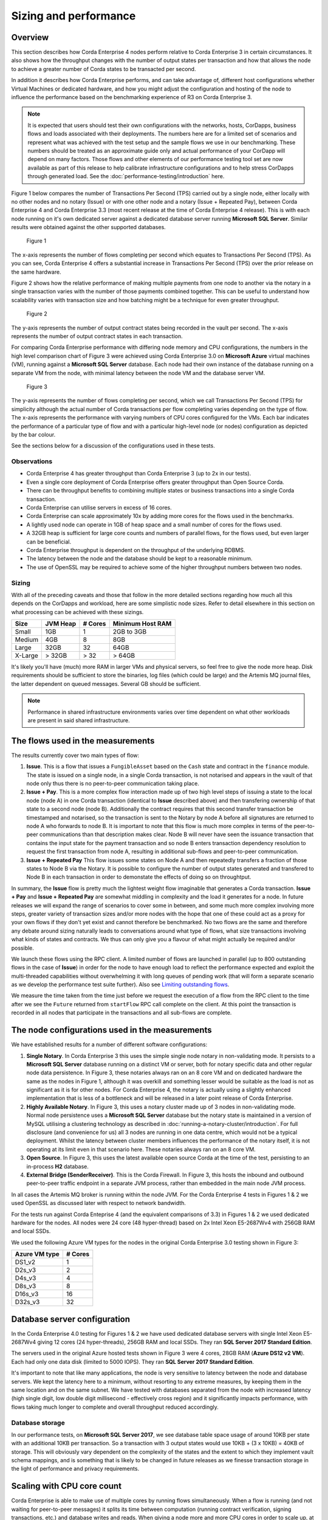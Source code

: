 Sizing and performance
======================

Overview
--------

This section describes how Corda Enterprise 4 nodes perform relative to Corda Enterprise 3 in certain circumstances.  It also shows how the
throughput changes with the number of output states per transaction and how that allows the node to achieve a greater number of Corda states
to be transacted per second.

In addition it describes how Corda Enterprise performs, and can take advantage of, different host configurations whether Virtual Machines or dedicated
hardware, and how you might adjust the configuration and hosting of the node to influence the performance based on the benchmarking experience of R3
on Corda Enterprise 3.

.. note:: It is expected that users should test their own configurations with the networks, hosts, CorDapps, business flows
          and loads associated with their deployments.  The numbers here are for a limited set of scenarios and represent what
          was achieved with the test setup and the sample flows we use in our benchmarking.  These numbers should be treated
          as an approximate guide only and actual performance of your CorDapp will depend on many factors.  Those flows
          and other elements of our performance testing tool set are now available as part of this release to help calibrate
          infrastructure configurations and to help stress CorDapps through generated load. See the :doc:`performance-testing/introduction` here.

Figure 1 below compares the number of Transactions Per Second (TPS) carried out by a single node, either locally with no other nodes and no notary
(Issue) or with one other node and a notary (Issue + Repeated Pay), between Corda Enterprise 4 and Corda Enterprise 3.3 (most recent release at
the time of Corda Enterprise 4 release).  This is with each node running on it's own dedicated server against a dedicated database server
running **Microsoft SQL Server**.  Similar results were obtained against the other supported databases.

.. figure:: resources/performance/ce4-comparison-chart.png

   Figure 1

The x-axis represents the number of flows completing per second which equates to Transactions Per Second (TPS).
As you can see, Corda Enterprise 4 offers a substantial increase in Transactions Per Second (TPS) over the prior release on the same hardware.

Figure 2 shows how the relative performance of making multiple payments from one node to another via the notary in a single transaction
varies with the number of those payments combined together.  This can be useful to understand how scalability varies with transaction size and how batching might
be a technique for even greater throughput.

.. figure:: resources/performance/states-per-second.png

   Figure 2

The y-axis represents the number of output contract states being recorded in the vault per second.  The x-axis represents the number of output
contract states in each transaction.

For comparing Corda Enterprise performance with differing node memory and CPU configurations, the numbers in the high level comparison chart
of Figure 3 were achieved using Corda Enterprise 3.0 on **Microsoft Azure** virtual machines (VM), running against a
**Microsoft SQL Server** database.  Each node had their own instance of the database running on a separate VM from the node,
with minimal latency between the node VM and the database server VM.

.. figure:: resources/performance/comparison-chart.png

   Figure 3

The y-axis represents the number of flows completing per second, which we call Transactions Per Second (TPS) for simplicity although the actual number of
Corda transactions per flow completing varies depending on the type of flow.   The x-axis represents the performance with varying numbers
of CPU cores configured for the VMs.  Each bar indicates the performance of a particular type of flow and with a particular high-level node (or nodes)
configuration as depicted by the bar colour.

See the sections below for a discussion of the configurations used in these tests.

Observations
~~~~~~~~~~~~

* Corda Enterprise 4 has greater throughput than Corda Enterprise 3 (up to 2x in our tests).
* Even a single core deployment of Corda Enterprise offers greater throughput than Open Source Corda.
* There can be throughput benefits to combining multiple states or business transactions into a single Corda transaction.
* Corda Enterprise can utilise servers in excess of 16 cores.
* Corda Enterprise can scale approximately 10x by adding more cores for the flows used in the benchmarks.
* A lightly used node can operate in 1GB of heap space and a small number of cores for the flows used.
* A 32GB heap is sufficient for large core counts and numbers of parallel flows, for the flows used, but even larger can be beneficial.
* Corda Enterprise throughput is dependent on the throughput of the underlying RDBMS.
* The latency between the node and the database should be kept to a reasonable minimum.
* The use of OpenSSL may be required to achieve some of the higher throughput numbers between two nodes.

Sizing
~~~~~~

With all of the preceding caveats and those that follow in the more detailed sections regarding how much all this depends on the
CorDapps and workload, here are some simplistic node sizes.  Refer to detail elsewhere in this section on what processing can be achieved with
these sizings.

============ ========= ======= ================
Size         JVM Heap  # Cores Minimum Host RAM
============ ========= ======= ================
Small        1GB         1     2GB to 3GB

Medium       4GB         8     8GB

Large        32GB        32    64GB

X-Large      > 32GB      > 32  > 64GB
============ ========= ======= ================

It's likely you'll have (much) more RAM in larger VMs and physical servers, so feel free to give the node more heap.  Disk requirements
should be sufficient to store the binaries, log files (which could be large) and the Artemis MQ journal files, the latter dependent on queued messages.  Several GB should be sufficient.

.. note:: Performance in shared infrastructure environments varies over time dependent on what other workloads are present in said
          shared infrastructure.

The flows used in the measurements
----------------------------------

The results currently cover two main types of flow:

1. **Issue**. This is a flow that issues a ``FungibleAsset`` based on the ``Cash`` state and contract in the ``finance`` module.  The state is issued on
   a single node, in a single Corda transaction, is not notarised and appears in the vault of that node only thus there is no peer-to-peer communication
   taking place.
2. **Issue + Pay**. This is a more complex flow interaction made up of two high level steps of issuing a state to the local node (node A)
   in one Corda transaction (identical to **Issue** described above) and then transfering ownership of that state to a second node (node B).
   Additionally the contract requires that this second transfer transaction be timestamped and notarised, so the transaction is sent to the Notary by node A
   before all signatures are returned to node A who forwards to node B.   It is important to note that this flow is much more complex in terms of the peer-to-peer
   communications than that description makes clear.  Node B will never have seen the issuance transaction that contains the input state for the payment
   transaction and so node B enters transaction dependency resolution to request the first transaction from node A, resulting in additional sub-flows and
   peer-to-peer communication.
3. **Issue + Repeated Pay** This flow issues some states on Node A and then repeatedly transfers a fraction of those states to Node B via the Notary.  It is possible
   to configure the number of output states generated and transfered to Node B in each transaction in order to demonstate the effects of doing so on
   throughtput.

In summary, the **Issue** flow is pretty much the lightest weight flow imaginable that generates a Corda transaction.  **Issue + Pay** and
**Issue + Repeated Pay** are somewhat middling in
complexity and the load it generates for a node.  In future releases we will expand the range of scenarios to cover some in between, and some much more complex
involving more steps, greater variety of transaction sizes and/or more nodes with the hope that one of these could act as a proxy for your own flows if they don't yet exist
and cannot therefore be benchmarked.  No two flows are the same and therefore any debate around sizing naturally leads to conversations around what type
of flows, what size transactions involving what kinds of states and contracts.  We thus can only give you a flavour of what might actually be required and/or possible.

We launch these flows using the RPC client.  A limited number of flows are launched in parallel (up to 800 outstanding flows in the case of **Issue**) in order
for the node to have enough load to reflect the performance expected and exploit the multi-threaded capabilities without overwhelming it with long queues of pending work
(that will form a separate scenario as we develop the performance test suite further). Also see `Limiting outstanding flows`_.

We measure the time taken from the time just before we request the execution of a flow from the RPC client to the time after we see the ``Future`` returned
from ``startFlow`` RPC call complete on the client.  At this point the transaction is recorded in all nodes that participate in the transactions and all sub-flows are
complete.

The node configurations used in the measurements
------------------------------------------------

We have established results for a number of different software configurations:

1. **Single Notary**.  In Corda Enterprise 3 this uses the simple single node notary in non-validating mode.  It persists to a **Microsoft SQL Server** database running
   on a distinct VM or server, both for notary specific data and other regular node data persistence.  In Figure 3, these notaries always ran on an 8 core VM and on
   dedicated hardware the same as the nodes in Figure 1, although it was overkill and something lesser would be suitable as the load is not as significant as it is
   for other nodes.  For Corda Enterprise 4, the notary is actually using a slightly enhanced implementation that is less of a bottleneck and will be released in a
   later point release of Corda Enterprise.
2. **Highly Available Notary**.  In Figure 3, this uses a notary cluster made up of 3 nodes in non-validating mode.  Normal node persistence uses a **Microsoft SQL Server** database
   but the notary state is maintained in a version of MySQL utilising a clustering technology as described in :doc:`running-a-notary-cluster/introduction`.
   For full disclosure (and convenience for us) all 3 nodes are running in one data centre, which would not be a typical deployment.  Whilst the latency
   between cluster members influences the performance of the notary itself, it is not operating at its limit even in that scenario here.  These notaries always ran on an 8 core VM.
3. **Open Source**.  In Figure 3, this uses the latest available open source Corda at the time of the test, persisting to an in-process **H2** database.
4. **External Bridge (SenderReceiver)**.  This is the Corda Firewall.  In Figure 3, this hosts the inbound and outbound peer-to-peer traffic endpoint in a separate JVM process,
   rather than embedded in the main node JVM process.

In all cases the Artemis MQ broker is running within the node JVM.  For the Corda Enterprise 4 tests in Figures 1 & 2 we used OpenSSL as
discussed later with respect to network bandwidth.

For the tests run against Corda Enteprise 4 (and the equivalent comparisons of 3.3) in Figures 1 & 2 we used dedicated hardware for the nodes.  All nodes were
24 core (48 hyper-thread) based on 2x Intel Xeon E5-2687Wv4 with 256GB RAM and local SSDs.

We used the following Azure VM types for the nodes in the original Corda Enterprise 3.0 testing shown in Figure 3:

============== ========
Azure VM type  # Cores
============== ========
DS1_v2           1
D2s_v3           2
D4s_v3           4
D8s_v3           8
D16s_v3         16
D32s_v3         32
============== ========

Database server configuration
-----------------------------

In the Corda Enterprise 4.0 testing for Figures 1 & 2 we have used dedicated database servers with single Intel Xeon E5-2687Wv4 giving 12 cores (24 hyper-threads),
256GB RAM and local SSDs.  They ran **SQL Server 2017 Standard Edition**.

The servers used in the original Azure hosted tests shown in Figure 3 were 4 cores, 28GB RAM (**Azure DS12 v2 VM**).  Each had only one data
disk (limited to 5000 IOPS).  They ran **SQL Server 2017 Standard Edition**.

It's important to note that like many applications, the node is very sensitive to latency between the node and database servers.  We kept the latency
here to a minimum, without resorting to any extreme measures, by keeping them in the same location and on the same subnet.  We have tested with
databases separated from the node with increased latency (high single digit, low double digit millisecond - effectively cross region) and it
significantly impacts performance, with flows taking much longer to complete and overall throughput reduced accordingly.

Database storage
~~~~~~~~~~~~~~~~

In our performance tests, on **Microsoft SQL Server 2017**, we see database table space usage of around 10KB per state with an additional 10KB per transaction.  So a transaction with
3 output states would use 10KB + (3 x 10KB) = 40KB of storage.  This will obviously vary dependent on the complexity of the states and the extent to which they
implement vault schema mappings, and is something that is likely to be changed in future releases as we finesse transaction storage in the light of
performance and privacy requirements.

Scaling with CPU core count
---------------------------

Corda Enterprise is able to make use of multiple cores by running flows simultaneously.  When a flow is running (and not waiting for peer-to-peer messages)
it splits its time between computation (running contract verification, signing transactions, etc.) and database writes and reads.  When giving a node more and more
CPU cores in order to scale up, at some point the balance of processing will shift to the database and the node will no longer be able to take advantage of
additional CPU cores, reflected in an inability to drive CPU utilisation towards 100%.

Whilst the Figure 3 testing shows scaling with different core counts, the Corda Enterprise 4.0 throughput tests in Figure 1 are achieved on
dedicated servers with 48 hyper-threads (24 cores).  At the peak, these are fully utilising 36 hyper-threads/cores (or 75%) in the node.
As you can see in Figure 3 the node scales relatively well and clearly demonstrates the ability of the node to utilise larger numbers of cores.

Also see the section on heap size regarding Netty memory allocation as this is linked to core count.

Sizing the flow thread pool
---------------------------

Key to unlocking this scaling is the thread pool that the node utilises for running flows in parallel.  This thread pool has a finite size.  The default settings
are for the number of threads to be 2x the number of cores, but capped at 30.  We require a database connection per flow and so that cap helps reduce unexpected
incidents of running out of database connections.  If your database server is configured to allow many more connections, and you have plenty of cores, then the flow thread
pool should be configured to be much larger.  A good starting point is to go with 4x core count.  e.g. on a 32 core host, set the ``flowThreadPoolSize`` to 128.
See :doc:`corda-configuration-file` for more details on how to configure this setting.

We followed this ratio of 4x cores for ``flowThreadPoolSize`` when running our performance tests shown in the chart above.  Increasing the number of threads for flows
and the number of RPC clients currently just lead to an offsetting increase in database query times (and decrease in database throughput).

Sizing the heap
---------------

We typically run our performance tests with 32GB heaps, because this seems to give plenty of breathing room to the node JVM process.  Settings below
1GB certainly start to apply memory pressure and can result in an ``OutOfMemoryError`` and are not recommended.  This is due to many internal data structures within the
Artemis MQ message broker and several caches in the Corda Enterprise node that have fixed upper bounds.  Typically you want to be generous with the heap size.

As with other JVM processes, do not set the maximum heap size of the node to use all available memory on the host.  The operating system, file buffers,
threads etc all consume non-heap memory.

It is also worth knowing that by default Netty, part of the embedded Artemis MQ broker (when it is indeed embedded in the node JVM process), will allocate
chunks of memory for internal buffers from a pool size based on CPU core count.  So if you wish to run on hosts with very large core counts, be sure to allocate a larger heap.  Assume 16MB per core.

There are several fixed sized caches in Corda that means there is a minimum memory footprint.  Other caches do resize as heap size varies, including the
transaction cache which is referred to during vault queries and transaction verification and resolution to reduce database accesses.  It will take a minimum of 8MB of heap and up to 5% of the maximum heap size.  So
for a 1GB heap, this would be approximately 50MB.  You will find that the amount of various data elements in the node that can be cached will grow linearly
with the configured maximum heap size because of these resizing caches and so a large heap *may* result in greater node throughput if certain round trips to the
database are hampering performance.

It's also important to take into account the memory footprint of live (i.e. incomplete) flows.  The more live flows a node has, the more memory they will consume.

Limiting outstanding flows
--------------------------

It is currently possible to start flows in the node at a faster rate than they complete.  This will lead to increased memory footprint and heap usage
in the local node and potentially remote nodes.  Techniques for helping in this scenario will be the subject of future releases.  In the meantime, it
may be necessary to limit the number of outstanding flows in the RPC client, by only allowing a certain number of incomplete ``Future``-s as returned
from ``startFlow``.  Corda Enteprise 4 does including better scheduling than earlier releases so the latency impacts of outstanding flows have mostly been eliminated.

Network bandwidth
-----------------

In the highest throughput scenarios in Figure 1, node A experiences between 500 and 600Mbit/s outbound network traffic.  Inbound is much less,
since under normal circumstances flow checkpoint traffic is write-only.  In order to maximise the bandwidth available between two nodes it
is necessary to use the ``useOpenSsl`` option described in :doc:`corda-configuration-file`.  The JVM implementation of SSL is restricted in the
bandwidth it can sustain over a single connection.